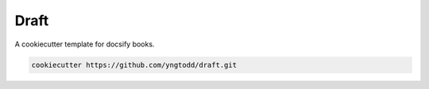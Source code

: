 =====
Draft
=====

A cookiecutter template for docsify books.

.. code-block:: bash

     cookiecutter https://github.com/yngtodd/draft.git
